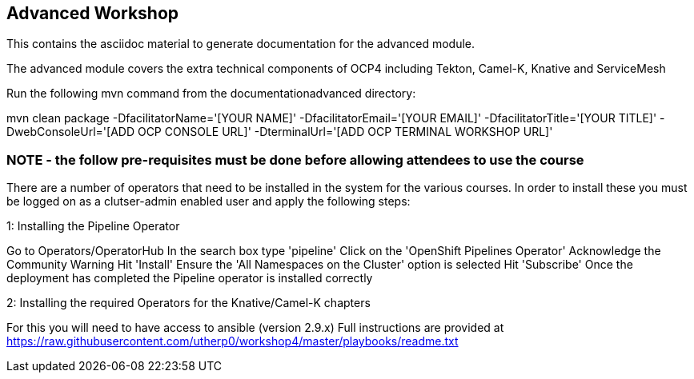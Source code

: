 == Advanced Workshop

This contains the asciidoc material to generate documentation for the advanced module.

The advanced module covers the extra technical components of OCP4 including Tekton, Camel-K, Knative and ServiceMesh

Run the following mvn command from the documentationadvanced directory:

mvn clean package -DfacilitatorName='[YOUR NAME]' -DfacilitatorEmail='[YOUR EMAIL]' -DfacilitatorTitle='[YOUR TITLE]' -DwebConsoleUrl='[ADD OCP CONSOLE URL]' -DterminalUrl='[ADD OCP TERMINAL WORKSHOP URL]'

=== NOTE - the follow pre-requisites must be done *before* allowing attendees to use the course

There are a number of operators that need to be installed in the system for the various courses. In order to install these you must be logged on as a clutser-admin enabled user and apply the following steps:

1: Installing the Pipeline Operator

Go to Operators/OperatorHub
In the search box type 'pipeline'
Click on the 'OpenShift Pipelines Operator'
Acknowledge the Community Warning
Hit 'Install'
Ensure the 'All Namespaces on the Cluster' option is selected
Hit 'Subscribe'
Once the deployment has completed the Pipeline operator is installed correctly

2: Installing the required Operators for the Knative/Camel-K chapters

For this you will need to have access to ansible (version 2.9.x)
Full instructions are provided at https://raw.githubusercontent.com/utherp0/workshop4/master/playbooks/readme.txt


